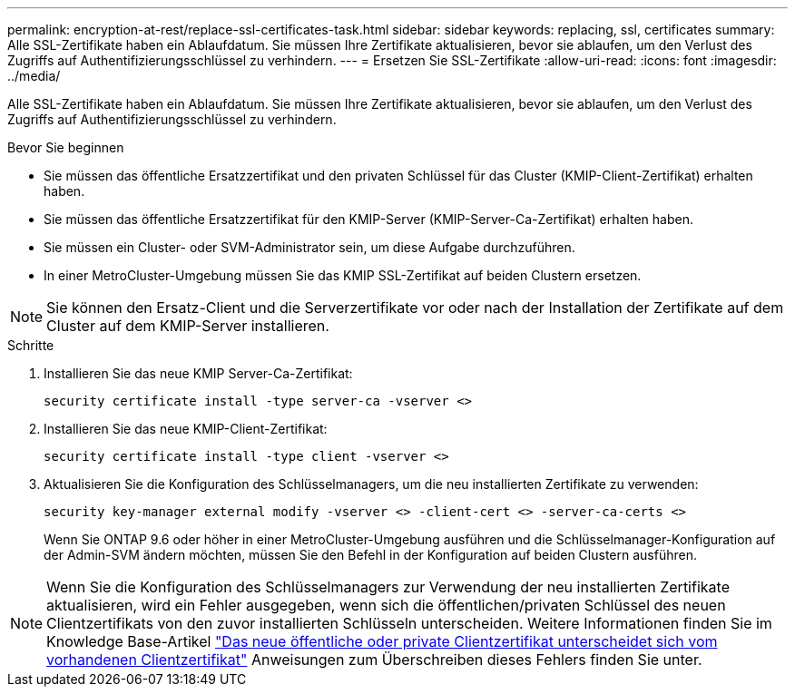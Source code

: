 ---
permalink: encryption-at-rest/replace-ssl-certificates-task.html 
sidebar: sidebar 
keywords: replacing, ssl, certificates 
summary: Alle SSL-Zertifikate haben ein Ablaufdatum. Sie müssen Ihre Zertifikate aktualisieren, bevor sie ablaufen, um den Verlust des Zugriffs auf Authentifizierungsschlüssel zu verhindern. 
---
= Ersetzen Sie SSL-Zertifikate
:allow-uri-read: 
:icons: font
:imagesdir: ../media/


[role="lead"]
Alle SSL-Zertifikate haben ein Ablaufdatum. Sie müssen Ihre Zertifikate aktualisieren, bevor sie ablaufen, um den Verlust des Zugriffs auf Authentifizierungsschlüssel zu verhindern.

.Bevor Sie beginnen
* Sie müssen das öffentliche Ersatzzertifikat und den privaten Schlüssel für das Cluster (KMIP-Client-Zertifikat) erhalten haben.
* Sie müssen das öffentliche Ersatzzertifikat für den KMIP-Server (KMIP-Server-Ca-Zertifikat) erhalten haben.
* Sie müssen ein Cluster- oder SVM-Administrator sein, um diese Aufgabe durchzuführen.
* In einer MetroCluster-Umgebung müssen Sie das KMIP SSL-Zertifikat auf beiden Clustern ersetzen.



NOTE: Sie können den Ersatz-Client und die Serverzertifikate vor oder nach der Installation der Zertifikate auf dem Cluster auf dem KMIP-Server installieren.

.Schritte
. Installieren Sie das neue KMIP Server-Ca-Zertifikat:
+
`security certificate install -type server-ca -vserver <>`

. Installieren Sie das neue KMIP-Client-Zertifikat:
+
`security certificate install -type client -vserver <>`

. Aktualisieren Sie die Konfiguration des Schlüsselmanagers, um die neu installierten Zertifikate zu verwenden:
+
`security key-manager external modify -vserver <> -client-cert <> -server-ca-certs <>`

+
Wenn Sie ONTAP 9.6 oder höher in einer MetroCluster-Umgebung ausführen und die Schlüsselmanager-Konfiguration auf der Admin-SVM ändern möchten, müssen Sie den Befehl in der Konfiguration auf beiden Clustern ausführen.




NOTE: Wenn Sie die Konfiguration des Schlüsselmanagers zur Verwendung der neu installierten Zertifikate aktualisieren, wird ein Fehler ausgegeben, wenn sich die öffentlichen/privaten Schlüssel des neuen Clientzertifikats von den zuvor installierten Schlüsseln unterscheiden. Weitere Informationen finden Sie im Knowledge Base-Artikel link:https://kb.netapp.com/Advice_and_Troubleshooting/Data_Storage_Software/ONTAP_OS/The_new_client_certificate_public_or_private_keys_are_different_from_the_existing_client_certificate["Das neue öffentliche oder private Clientzertifikat unterscheidet sich vom vorhandenen Clientzertifikat"^] Anweisungen zum Überschreiben dieses Fehlers finden Sie unter.
